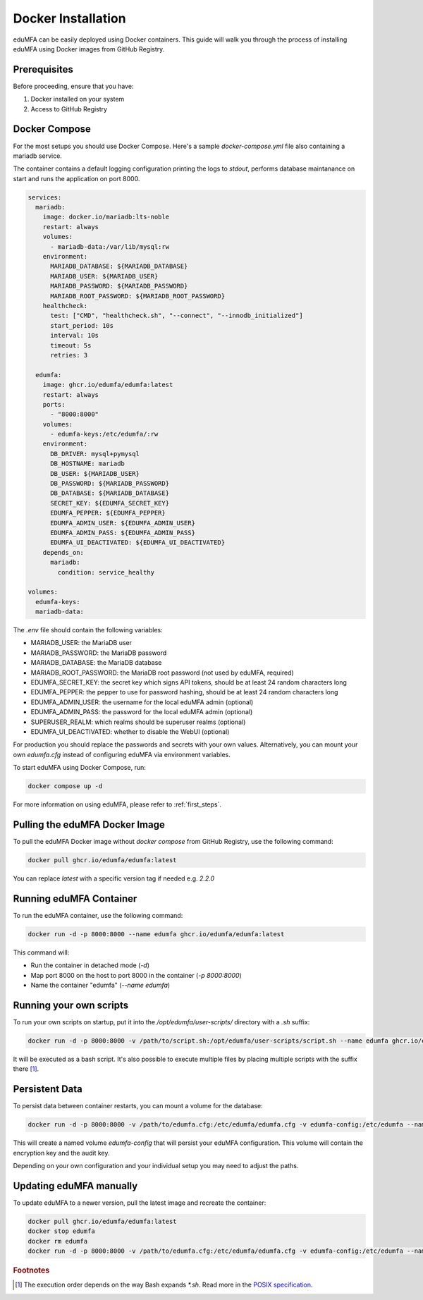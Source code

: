 .. _install_docker:

Docker Installation
-------------------

.. index:: docker

eduMFA can be easily deployed using Docker containers. This guide will walk you through the process of installing eduMFA using Docker images from GitHub Registry.

Prerequisites
.............

Before proceeding, ensure that you have:

1. Docker installed on your system
2. Access to GitHub Registry


Docker Compose
..............

For the most setups you should use Docker Compose. Here's a sample `docker-compose.yml` file also containing a mariadb service. 

The container contains a default logging configuration printing the logs to `stdout`, performs database maintanance on start and runs the application on port 8000.

.. code-block:: yaml

   services:
     mariadb:
       image: docker.io/mariadb:lts-noble
       restart: always
       volumes:
         - mariadb-data:/var/lib/mysql:rw
       environment:
         MARIADB_DATABASE: ${MARIADB_DATABASE}
         MARIADB_USER: ${MARIADB_USER}
         MARIADB_PASSWORD: ${MARIADB_PASSWORD}
         MARIADB_ROOT_PASSWORD: ${MARIADB_ROOT_PASSWORD}
       healthcheck:
         test: ["CMD", "healthcheck.sh", "--connect", "--innodb_initialized"]
         start_period: 10s
         interval: 10s
         timeout: 5s
         retries: 3

     edumfa:
       image: ghcr.io/edumfa/edumfa:latest
       restart: always
       ports:
         - "8000:8000"
       volumes:
         - edumfa-keys:/etc/edumfa/:rw
       environment:
         DB_DRIVER: mysql+pymysql
         DB_HOSTNAME: mariadb
         DB_USER: ${MARIADB_USER}
         DB_PASSWORD: ${MARIADB_PASSWORD}
         DB_DATABASE: ${MARIADB_DATABASE}
         SECRET_KEY: ${EDUMFA_SECRET_KEY}
         EDUMFA_PEPPER: ${EDUMFA_PEPPER}
         EDUMFA_ADMIN_USER: ${EDUMFA_ADMIN_USER}
         EDUMFA_ADMIN_PASS: ${EDUMFA_ADMIN_PASS}
         EDUMFA_UI_DEACTIVATED: ${EDUMFA_UI_DEACTIVATED}
       depends_on:
         mariadb:
           condition: service_healthy

   volumes:
     edumfa-keys:
     mariadb-data:


The `.env` file should contain the following variables:

- MARIADB_USER: the MariaDB user
- MARIADB_PASSWORD: the MariaDB password
- MARIADB_DATABASE: the MariaDB database
- MARIADB_ROOT_PASSWORD: the MariaDB root password (not used by eduMFA, required)
- EDUMFA_SECRET_KEY: the secret key which signs API tokens, should be at least 24 random characters long
- EDUMFA_PEPPER: the pepper to use for password hashing, should be at least 24 random characters long
- EDUMFA_ADMIN_USER: the username for the local eduMFA admin (optional)
- EDUMFA_ADMIN_PASS: the password for the local eduMFA admin (optional)
- SUPERUSER_REALM: which realms should be superuser realms (optional)
- EDUMFA_UI_DEACTIVATED: whether to disable the WebUI (optional)

For production you should replace the passwords and secrets with your own values. Alternatively, you can mount your own `edumfa.cfg` instead of configuring eduMFA via environment variables.

To start eduMFA using Docker Compose, run:

.. code-block:: bash

   docker compose up -d

For more information on using eduMFA, please refer to :ref:`first_steps`.

Pulling the eduMFA Docker Image
...............................

To pull the eduMFA Docker image without `docker compose` from GitHub Registry, use the following command:

.. code-block:: bash

   docker pull ghcr.io/edumfa/edumfa:latest

You can replace `latest` with a specific version tag if needed e.g. `2.2.0`

Running eduMFA Container
........................

To run the eduMFA container, use the following command:

.. code-block:: bash

   docker run -d -p 8000:8000 --name edumfa ghcr.io/edumfa/edumfa:latest

This command will:

- Run the container in detached mode (`-d`)
- Map port 8000 on the host to port 8000 in the container (`-p 8000:8000`)
- Name the container "edumfa" (`--name edumfa`)

Running your own scripts
....................

To run your own scripts on startup, put it into the `/opt/edumfa/user-scripts/` directory with a `.sh` suffix:

.. code-block:: bash

   docker run -d -p 8000:8000 -v /path/to/script.sh:/opt/edumfa/user-scripts/script.sh --name edumfa ghcr.io/edumfa/edumfa:latest

It will be executed as a bash script. It's also possible to execute multiple files by placing multiple scripts with the suffix there [#bashGlobbing]_.

Persistent Data 
...............

To persist data between container restarts, you can mount a volume for the database:

.. code-block:: bash

   docker run -d -p 8000:8000 -v /path/to/edumfa.cfg:/etc/edumfa/edumfa.cfg -v edumfa-config:/etc/edumfa --name edumfa ghcr.io/edumfa/edumfa:latest

This will create a named volume `edumfa-config` that will persist your eduMFA configuration. This volume will contain the encryption key and the audit key.

Depending on your own configuration and your individual setup you may need to adjust the paths.

Updating eduMFA manually
...............

To update eduMFA to a newer version, pull the latest image and recreate the container:

.. code-block:: bash

   docker pull ghcr.io/edumfa/edumfa:latest
   docker stop edumfa
   docker rm edumfa
   docker run -d -p 8000:8000 -v /path/to/edumfa.cfg:/etc/edumfa/edumfa.cfg -v edumfa-config:/etc/edumfa --name edumfa ghcr.io/edumfa/edumfa:latest


.. rubric:: Footnotes

.. [#bashGlobbing] The execution order depends on the way Bash expands `*.sh`. Read more in the `POSIX specification`_.
.. _POSIX specification: https://pubs.opengroup.org/onlinepubs/9699919799/utilities/V3_chap02.html#tag_18_13_03
